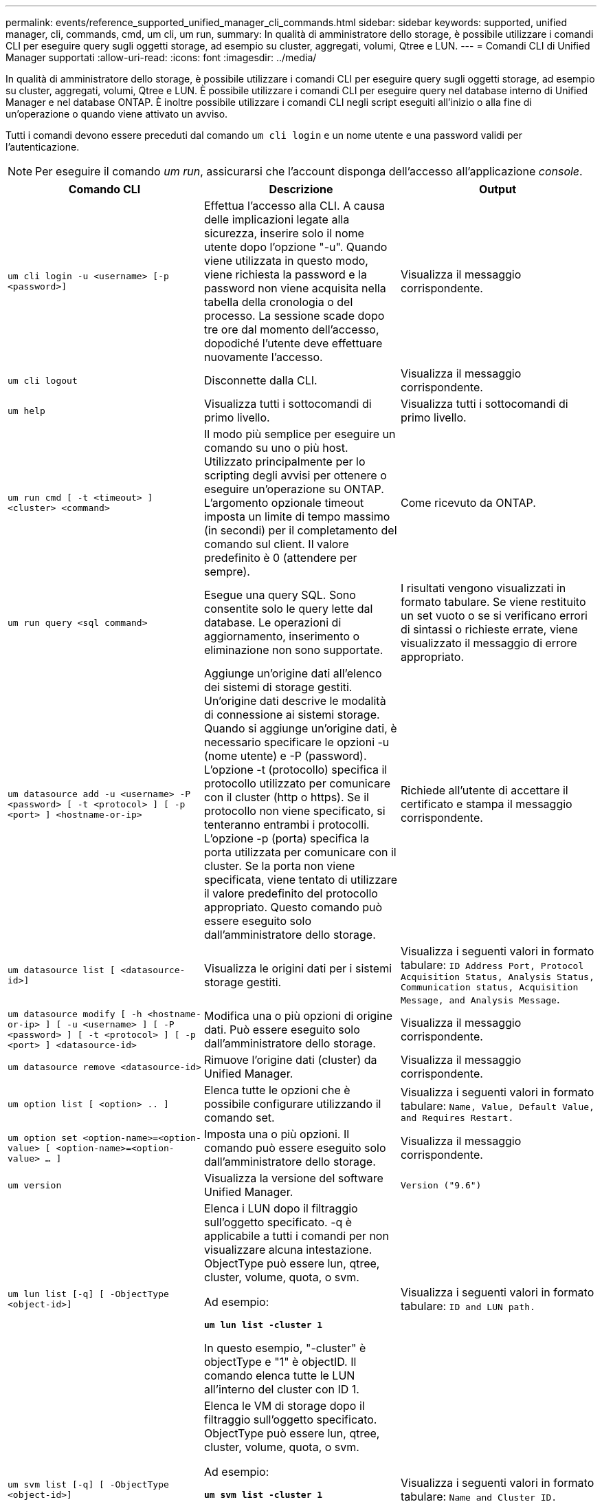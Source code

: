 ---
permalink: events/reference_supported_unified_manager_cli_commands.html 
sidebar: sidebar 
keywords: supported, unified manager, cli, commands, cmd, um cli, um run, 
summary: In qualità di amministratore dello storage, è possibile utilizzare i comandi CLI per eseguire query sugli oggetti storage, ad esempio su cluster, aggregati, volumi, Qtree e LUN. 
---
= Comandi CLI di Unified Manager supportati
:allow-uri-read: 
:icons: font
:imagesdir: ../media/


[role="lead"]
In qualità di amministratore dello storage, è possibile utilizzare i comandi CLI per eseguire query sugli oggetti storage, ad esempio su cluster, aggregati, volumi, Qtree e LUN. È possibile utilizzare i comandi CLI per eseguire query nel database interno di Unified Manager e nel database ONTAP. È inoltre possibile utilizzare i comandi CLI negli script eseguiti all'inizio o alla fine di un'operazione o quando viene attivato un avviso.

Tutti i comandi devono essere preceduti dal comando `um cli login` e un nome utente e una password validi per l'autenticazione.


NOTE: Per eseguire il comando _um run_, assicurarsi che l'account disponga dell'accesso all'applicazione _console_.

|===
| Comando CLI | Descrizione | Output 


 a| 
`um cli login -u <username> [-p <password>]`
 a| 
Effettua l'accesso alla CLI. A causa delle implicazioni legate alla sicurezza, inserire solo il nome utente dopo l'opzione "-u". Quando viene utilizzata in questo modo, viene richiesta la password e la password non viene acquisita nella tabella della cronologia o del processo. La sessione scade dopo tre ore dal momento dell'accesso, dopodiché l'utente deve effettuare nuovamente l'accesso.
 a| 
Visualizza il messaggio corrispondente.



 a| 
`um cli logout`
 a| 
Disconnette dalla CLI.
 a| 
Visualizza il messaggio corrispondente.



 a| 
`um help`
 a| 
Visualizza tutti i sottocomandi di primo livello.
 a| 
Visualizza tutti i sottocomandi di primo livello.



 a| 
`um run cmd [ -t <timeout> ] <cluster> <command>`
 a| 
Il modo più semplice per eseguire un comando su uno o più host. Utilizzato principalmente per lo scripting degli avvisi per ottenere o eseguire un'operazione su ONTAP. L'argomento opzionale timeout imposta un limite di tempo massimo (in secondi) per il completamento del comando sul client. Il valore predefinito è 0 (attendere per sempre).
 a| 
Come ricevuto da ONTAP.



 a| 
`um run query <sql command>`
 a| 
Esegue una query SQL. Sono consentite solo le query lette dal database. Le operazioni di aggiornamento, inserimento o eliminazione non sono supportate.
 a| 
I risultati vengono visualizzati in formato tabulare. Se viene restituito un set vuoto o se si verificano errori di sintassi o richieste errate, viene visualizzato il messaggio di errore appropriato.



 a| 
`um datasource add -u <username> -P <password> [ -t <protocol> ] [ -p <port> ] <hostname-or-ip>`
 a| 
Aggiunge un'origine dati all'elenco dei sistemi di storage gestiti. Un'origine dati descrive le modalità di connessione ai sistemi storage. Quando si aggiunge un'origine dati, è necessario specificare le opzioni -u (nome utente) e -P (password). L'opzione -t (protocollo) specifica il protocollo utilizzato per comunicare con il cluster (http o https). Se il protocollo non viene specificato, si tenteranno entrambi i protocolli. L'opzione -p (porta) specifica la porta utilizzata per comunicare con il cluster. Se la porta non viene specificata, viene tentato di utilizzare il valore predefinito del protocollo appropriato. Questo comando può essere eseguito solo dall'amministratore dello storage.
 a| 
Richiede all'utente di accettare il certificato e stampa il messaggio corrispondente.



 a| 
`um datasource list [ <datasource-id>]`
 a| 
Visualizza le origini dati per i sistemi storage gestiti.
 a| 
Visualizza i seguenti valori in formato tabulare: `ID Address Port, Protocol Acquisition Status, Analysis Status, Communication status, Acquisition Message, and Analysis Message`.



 a| 
`um datasource modify [ -h <hostname-or-ip> ] [ -u <username> ] [ -P <password> ] [ -t <protocol> ] [ -p <port> ] <datasource-id>`
 a| 
Modifica una o più opzioni di origine dati. Può essere eseguito solo dall'amministratore dello storage.
 a| 
Visualizza il messaggio corrispondente.



 a| 
`um datasource remove <datasource-id>`
 a| 
Rimuove l'origine dati (cluster) da Unified Manager.
 a| 
Visualizza il messaggio corrispondente.



 a| 
`um option list [ <option> .. ]`
 a| 
Elenca tutte le opzioni che è possibile configurare utilizzando il comando set.
 a| 
Visualizza i seguenti valori in formato tabulare: `Name, Value, Default Value, and Requires Restart.`



 a| 
`um option set <option-name>=<option-value> [ <option-name>=<option-value> ... ]`
 a| 
Imposta una o più opzioni. Il comando può essere eseguito solo dall'amministratore dello storage.
 a| 
Visualizza il messaggio corrispondente.



 a| 
`um version`
 a| 
Visualizza la versione del software Unified Manager.
 a| 
`Version ("9.6")`



 a| 
`um lun list [-q] [ -ObjectType <object-id>]`
 a| 
Elenca i LUN dopo il filtraggio sull'oggetto specificato. -q è applicabile a tutti i comandi per non visualizzare alcuna intestazione. ObjectType può essere lun, qtree, cluster, volume, quota, o svm.

Ad esempio:

*`um lun list -cluster 1`*

In questo esempio, "-cluster" è objectType e "1" è objectID. Il comando elenca tutte le LUN all'interno del cluster con ID 1.
 a| 
Visualizza i seguenti valori in formato tabulare: `ID and LUN path.`



 a| 
`um svm list [-q] [ -ObjectType <object-id>]`
 a| 
Elenca le VM di storage dopo il filtraggio sull'oggetto specificato. ObjectType può essere lun, qtree, cluster, volume, quota, o svm.

Ad esempio:

*`um svm list -cluster 1`*

In questo esempio, "-cluster" è objectType e "1" è objectID. Il comando elenca tutte le VM di storage all'interno del cluster con ID 1.
 a| 
Visualizza i seguenti valori in formato tabulare: `Name and Cluster ID.`



 a| 
`um qtree list [-q] [ -ObjectType <object-id>]`
 a| 
Elenca i qtree dopo il filtraggio sull'oggetto specificato. -q è applicabile a tutti i comandi per non visualizzare alcuna intestazione. ObjectType può essere lun, qtree, cluster, volume, quota, o svm.

Ad esempio:

*`um qtree list -cluster 1`*

In questo esempio, "-cluster" è objectType e "1" è objectID. Il comando elenca tutti i qtree all'interno del cluster con ID 1.
 a| 
Visualizza i seguenti valori in formato tabulare: `Qtree ID and Qtree Name.`



 a| 
`um disk list [-q] [-ObjectType <object-id>]`
 a| 
Elenca i dischi dopo il filtraggio sull'oggetto specificato. ObjectType può essere disco, aggr, nodo o cluster.

Ad esempio:

*`um disk list -cluster 1`*

In questo esempio, "-cluster" è objectType e "1" è objectID. Il comando elenca tutti i dischi all'interno del cluster con ID 1.
 a| 
Visualizza i seguenti valori in formato tabulare `ObjectType and object-id`.



 a| 
`um cluster list [-q] [-ObjectType <object-id>]`
 a| 
Elenca i cluster dopo il filtraggio sull'oggetto specificato. ObjectType può essere disco, aggr, nodo, cluster, lun, qtree, volume, quota o svm.

Ad esempio:

*`um cluster list -aggr 1`*

In questo esempio, "-aggr" è objectType e "1" è objectID. Il comando elenca il cluster a cui appartiene l'aggregato con ID 1.
 a| 
Visualizza i seguenti valori in formato tabulare: `Name, Full Name, Serial Number, Datasource Id, Last Refresh Time, and Resource Key`.



 a| 
`um cluster node list [-q] [-ObjectType <object-id>]`
 a| 
Elenca i nodi del cluster dopo il filtraggio sull'oggetto specificato. ObjectType può essere disco, aggr, nodo o cluster.

Ad esempio:

*`um cluster node list -cluster 1`*

In questo esempio, "-cluster" è objectType e "1" è objectID. Il comando elenca tutti i nodi all'interno del cluster con ID 1.
 a| 
Visualizza i seguenti valori in formato tabulare `Name and Cluster ID`.



 a| 
`um volume list [-q] [-ObjectType <object-id>]`
 a| 
Elenca i volumi dopo il filtraggio sull'oggetto specificato. ObjectType può essere lun, qtree, cluster, volume, quota, svm o aggregato.

Ad esempio:

*`um volume list -cluster 1`*

In questo esempio, "-cluster" è objectType e "1" è objectID. Il comando elenca tutti i volumi all'interno del cluster con ID 1.
 a| 
Visualizza i seguenti valori in formato tabulare `Volume ID and Volume Name`.



 a| 
`um quota user list [-q] [-ObjectType <object-id>]`
 a| 
Elenca gli utenti di quota dopo il filtraggio sull'oggetto specificato. ObjectType può essere qtree, cluster, volume, quota o svm.

Ad esempio:

*`um quota user list -cluster 1`*

In questo esempio, "-cluster" è objectType e "1" è objectID. Il comando elenca tutti gli utenti di quota all'interno del cluster con ID 1.
 a| 
Visualizza i seguenti valori in formato tabulare `ID, Name, SID and Email`.



 a| 
`um aggr list [-q] [-ObjectType <object-id>]`
 a| 
Elenca gli aggregati dopo il filtraggio sull'oggetto specificato. ObjectType può essere disco, aggr, nodo, cluster o volume.

Ad esempio:

*`um aggr list -cluster 1`*

In questo esempio, "-cluster" è objectType e "1" è objectID. Il comando elenca tutti gli aggregati all'interno del cluster con ID 1.
 a| 
Visualizza i seguenti valori in formato tabulare `Aggr ID, and Aggr Name`.



 a| 
`um event ack <event-ids>`
 a| 
Riconosce uno o più eventi.
 a| 
Visualizza il messaggio corrispondente.



 a| 
`um event resolve <event-ids>`
 a| 
Risolve uno o più eventi.
 a| 
Visualizza il messaggio corrispondente.



 a| 
`um event assign -u <username> <event-id>`
 a| 
Assegna un evento a un utente.
 a| 
Visualizza il messaggio corrispondente.



 a| 
`um event list [ -s <source> ] [ -S <event-state-filter-list>.. ] [ <event-id> .. ]`
 a| 
Elenca gli eventi generati dal sistema o dall'utente. Filtra gli eventi in base all'origine, allo stato e agli ID.
 a| 
Visualizza i seguenti valori in formato tabulare `Source, Source type, Name, Severity, State, User and Timestamp`.



 a| 
`um backup restore -f <backup_file_path_and_name>`
 a| 
Ripristina un backup del database MySQL utilizzando file .7z.
 a| 
Visualizza il messaggio corrispondente.

|===